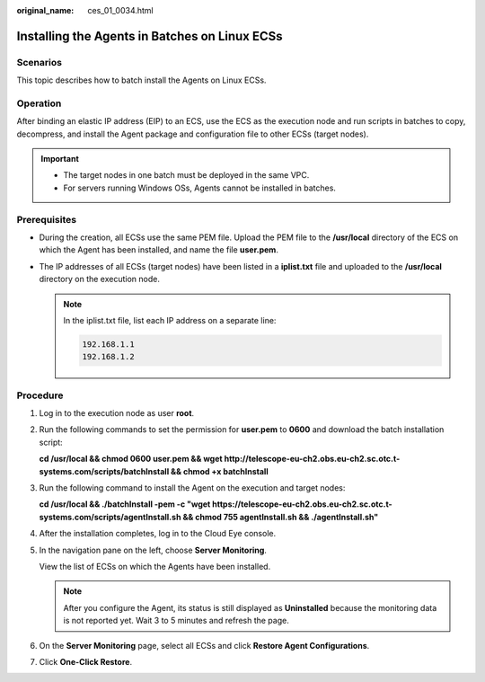 :original_name: ces_01_0034.html

.. _ces_01_0034:

Installing the Agents in Batches on Linux ECSs
==============================================

Scenarios
---------

This topic describes how to batch install the Agents on Linux ECSs.

Operation
---------

After binding an elastic IP address (EIP) to an ECS, use the ECS as the execution node and run scripts in batches to copy, decompress, and install the Agent package and configuration file to other ECSs (target nodes).

.. important::

   -  The target nodes in one batch must be deployed in the same VPC.

   -  For servers running Windows OSs, Agents cannot be installed in batches.

Prerequisites
-------------

-  During the creation, all ECSs use the same PEM file. Upload the PEM file to the **/usr/local** directory of the ECS on which the Agent has been installed, and name the file **user.pem**.
-  The IP addresses of all ECSs (target nodes) have been listed in a **iplist.txt** file and uploaded to the **/usr/local** directory on the execution node.

   .. note::

      In the iplist.txt file, list each IP address on a separate line:

      .. code-block::

         192.168.1.1
         192.168.1.2

Procedure
---------

#. Log in to the execution node as user **root**.

#. Run the following commands to set the permission for **user.pem** to **0600** and download the batch installation script:

   **cd /usr/local && chmod 0600 user.pem && wget http://telescope-eu-ch2.obs.eu-ch2.sc.otc.t-systems.com/scripts/batchInstall && chmod +x batchInstall**

#. Run the following command to install the Agent on the execution and target nodes:

   **cd /usr/local && ./batchInstall -pem -c "wget https://telescope-eu-ch2.obs.eu-ch2.sc.otc.t-systems.com/scripts/agentInstall.sh && chmod 755 agentInstall.sh && ./agentInstall.sh"**

#. After the installation completes, log in to the Cloud Eye console.

#. In the navigation pane on the left, choose **Server Monitoring**.

   View the list of ECSs on which the Agents have been installed.

   .. note::

      After you configure the Agent, its status is still displayed as **Uninstalled** because the monitoring data is not reported yet. Wait 3 to 5 minutes and refresh the page.

#. On the **Server Monitoring** page, select all ECSs and click **Restore Agent Configurations**.

#. Click **One-Click Restore**.
